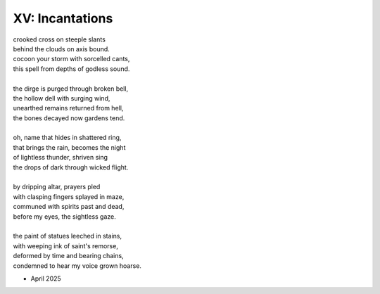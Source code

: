 XV: Incantations
----------------

| crooked cross on steeple slants
| behind the clouds on axis bound.
| cocoon your storm with sorcelled cants,
| this spell from depths of godless sound.
|
| the dirge is purged through broken bell,
| the hollow dell with surging wind,
| unearthed remains returned from hell,
| the bones decayed now gardens tend.
|
| oh, name that hides in shattered ring,
| that brings the rain, becomes the night
| of lightless thunder, shriven sing
| the drops of dark through wicked flight.
|
| by dripping altar, prayers pled
| with clasping fingers splayed in maze,
| communed with spirits past and dead,
| before my eyes, the sightless gaze.
|
| the paint of statues leeched in stains,
| with weeping ink of saint's remorse,
| deformed by time and bearing chains,
| condemned to hear my voice grown hoarse.

- April 2025